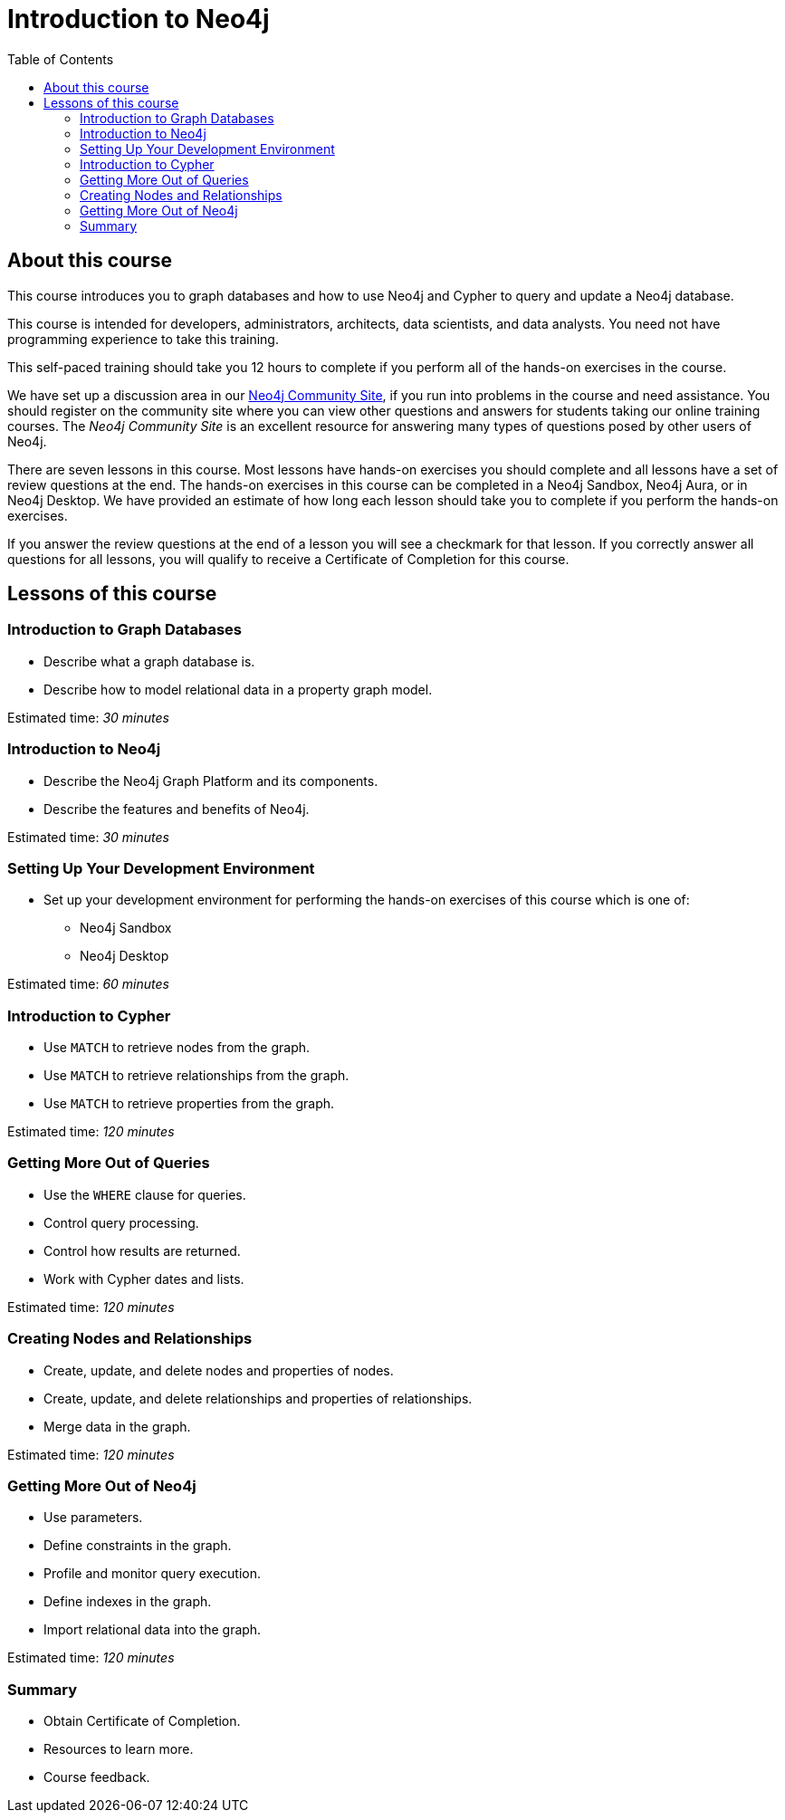 = Introduction to Neo4j
:slug: 00-introneo-intro-neo4j-about
:doctype: book
:toc: left
:toclevels: 4
:imagesdir: ../images
:module-next-title: Introduction to Graph Databases

== About this course

This course introduces you to graph databases and how to use Neo4j and Cypher to query and update a Neo4j database.

This course is intended for developers, administrators, architects, data scientists, and data analysts. You need not have programming experience to take this training.

This self-paced training should take you 12 hours to complete if you perform all of the hands-on exercises in the course.

We have set up a discussion area in our https://community.neo4j.com/c/general/online-training[Neo4j Community Site], if you run into problems in the course and need assistance. You should register on the community site  where you can view other questions and answers for students taking our online training courses. The _Neo4j Community Site_ is an  excellent resource for answering many types of questions posed by other users of Neo4j.

There are seven lessons in this course. Most lessons have hands-on exercises you should complete and all lessons have a set of review questions at the end. The hands-on exercises in this course can be completed in a Neo4j Sandbox, Neo4j Aura, or in Neo4j Desktop. We have provided an estimate of how long each lesson should take you to complete if you perform the hands-on exercises.

If you answer the review questions at the end of a lesson you will see a checkmark for that lesson. If you correctly answer all questions for all lessons, you will qualify to receive a Certificate of Completion for this course.

== Lessons of this course

=== Introduction to Graph Databases

[square]
* Describe what a graph database is.
* Describe how to model relational data in a property graph model.

Estimated time: _30 minutes_

=== Introduction to Neo4j

[square]
* Describe the Neo4j Graph Platform and its components.
* Describe the features and benefits of Neo4j.

Estimated time: _30 minutes_

=== Setting Up Your Development Environment

[square]
* Set up your development environment for performing the hands-on exercises of this course which is one of:
** Neo4j Sandbox
** Neo4j Desktop

Estimated time: _60 minutes_

=== Introduction to Cypher

[square]
* Use `MATCH` to retrieve nodes from the graph.
* Use `MATCH` to retrieve relationships from the graph.
* Use `MATCH` to retrieve properties from the graph.

Estimated time: _120 minutes_

=== Getting More Out of Queries

[square]
* Use the `WHERE` clause for queries.
* Control query processing.
* Control how results are returned.
* Work with Cypher dates and lists.

Estimated time: _120 minutes_

=== Creating Nodes and Relationships

[square]
* Create, update, and delete nodes and properties of nodes.
* Create, update, and delete relationships and properties of relationships.
* Merge data in the graph.

Estimated time: _120 minutes_

=== Getting More Out of Neo4j

[square]
* Use parameters.
* Define constraints in the graph.
* Profile and monitor query execution.
* Define indexes in the graph.
* Import relational data into the graph.

Estimated time: _120 minutes_

=== Summary

[square]
* Obtain Certificate of Completion.
* Resources to learn more.
* Course feedback.

